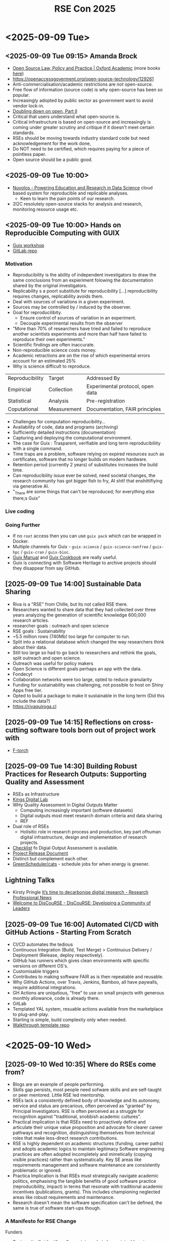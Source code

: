 :PROPERTIES:
:ID:       0f86b256-4f35-483e-a55a-1097f405b428
:mtime:    20250915105834 20250915094947 20250912072700
:ctime:    20250912072700
:END:
#+TITLE: RSE Con 2025
#+FILETAGS: :rse:conference:


* <2025-09-09 Tue>
** <2025-09-09 Tue 09:15> Amanda Brock
+ [[https://academic.oup.com/book/44727?login=true][Open Source Law, Policy and Practice | Oxford Academic]] (more books [[https://amandabrock.com/books/][here]])
+ https://openaccessgoverment.org/open-source-technology/129261
+ Anti-commercialisation/academic restrictions are /not/ open-source.
+ Free flow of information (source code) is why open-source has been so popular.
+ Increasingly adopted by public sector as government want to avoid vendor lock-in.
+ [[https://www.elastic.co/blog/licensing-change][Doubling down on open, Part II]]
+ Critical that users understand what open-source is.
+ Critical infrastructure is based on open-source and increasingly is coming under greater scrutiny and critique if it
  doesn't meet certain standards.
+ RSEs should be moving towards industry standard code but need acknowledgement for the work done,
+ Do NOT need to be certified, which requires paying for a piece of pointless paper.
+ Open source should be a public good.
** <2025-09-09 Tue 10:00>
+ [[https://nuvolos.com/][Nuvolos - Powering Education and Research in Data Science]] cloud based system for reproducible and replicable analyses.
  + Keen to learn the pain points of our research.
+ 2I2C resolutely open-source stacks for analysis and research, monitoring resource usage etc.
** <2025-09-09 Tue 10:00> Hands on Reproducible Computing with GUIX
+ [[https://guix-workshop-d08bc1.gitlabpages.inria.fr/][Guix workshop]]
+ [[https://gitlab.inria.fr/rt-santenum/guix-workshop][GitLab repo]]
*** Motivation
+ Reproducibility is the ability of independent investigators to draw the same conclusions from an expieriment folowing
  the documentation shared by the original investigators.
+ Replicability s a poort substitute for reproducibility [...] reproducibility requires changes, replicability avoids
  them.
+ Deal with sources of variations in a given experiment.
+ Sources may be controlled by / induced by the observer.
+ Goal for reproducilibity.
  + Ensure control of sources of variation in an experiment.
  + Decouple experimental results from the observer
+ "More than 70% of researchers have tried and failed to reproduce another scientists experiments and more than half
  have failed to reproduce their own experiments."
+ Scientific findings are often inaccurate.
+ Non-reproducible science costs money.
+ Academic retractions are on the rise of which experimental errors account for an estimated 25%
+ Why is science difficult to reproduce.

| Reproducibility | Target      | Addressed By                     |
| Empiricial      | Collection  | Experimental protocol, open data |
| Statistical     | Analysis    | Pre-registration                 |
| Coputational    | Measurement | Documentation, FAIR principles   |

+ Challenges for computation reproducibility...
+ Availability of code, data and programs (archiving)
+ Sufficiently detailed instructions (documentation)
+ Capturing and deploying the computational environment.
+ The case for Guix : Trasparent, verifiable and long term reproducibiliity with a single command.
+ Time traps are a problem, software relying on expired resources such as certificates, software that no longer builds
  on modern hardware.
+ Retention period (currently 2 years) of substitutes increases the build time.
+ Can reproducibility issue ever be solved, need societal changes, the research community has got bigger fish to fry, AI
  shit! that enshittifiying via generative AI.
+ "_There are some things that can't be reproduced; for everything else there;s Guix"
*** Live coding
*** Going Further
+ If no ~root~ access then you can use ~guix pack~ which can be wrapped in Docker.
+ Multiple channels for Guix - ~guix-science~ / ~guix-science-nonfree~ / ~guix-hpc~ / ~guix-cran~ / ~guix-bioc~.
+ [[https://guix.gnu.org/manual/devel/en/html_node/][Guix Manual]] and [[https://guix.gnu.org/cookbook/en/html_node/][Guix Cookbook]] are really useful.
+ Guix is connecting with Software Heritage to archive projects should they disappear from say GitHub.
** [2025-09-09 Tue 14:00] Sustainable Data Sharing
+ Riva is a "RSE"  from Chille, but its not called RSE there.
+ Researchers wanted to share data that they had collected over three years analyzing the generation of scientific
  knowledge 600,000 research articles.
+ researcher goals : outreach and open science
+ RSE goals : Sustainability
+ ~5.5 million rows (740Mb) too large for computer to run.
+ Split into a relational database which changed the way researchers think about their data.
+ Still too large so had to go back to researchers and rethink the goals, split outreach and open science.
+ Outreach was useful for policy makers
+ Open Science is different goals perhaps an app with the data.
+ Fondecyt
+ Collaboration networks were too large, opted to reduce granularity
+ Funding for sustainability was challenging, not possible to host on Shiny Apps free tier.
+ Opted to build a package to make it sustainable in the long term (Did this include the data?)
+ https://rivaquiroga.cl
** [2025-09-09 Tue 14:15]  Reflections on cross-cutting software tools born out of project work with
+ [[https://cambridge-iccs.github.io/FTorch/][F-torch]]
** [2025-09-09 Tue 14:30] Building Robust Practices for Research Outputs: Supporting Quality and Assessment

+ RSEs as Infrastructure
+ [[https://kdl.kcl.ac.uk][Kings Digital Lab]]
+ WHy Quality Assessment in Digital Outputs Matter
 + Computing increasingly important (software datasets)
 + Digital outputs most meet research domain criteria and data sharing
 + REF
+ Dual role of RSEs
  + Holisitic role in research process and production, key part ofhuman digital infrastructure, design and
    implementation of research projects.
+ [[https://zenodo.org/records/15147897][Checklist]] fo Digial Output Assessment is available.
+ [[https://github.com/kingsdigitallab/sdlc-for-rse/wiki/P1.-Project-Release-Document][Project Release Document]]
+ Distinct but complement each other.
+ [[http://github.om/GreenScheduler/cats][GreenScheduler/cats]] - schedule jobs for when energy is greener.
** Lightning Talks
+ Kirsty Pringle [[https://www.researchprofessionalnews.com/rr-news-uk-views-of-the-uk-2025-april-it-s-time-to-decarbonise-digital-research/][It’s time to decarbonise digital research - Research Professional News]]
+ [[https://discourse-network.github.io/][Welcome to DisCouRSE - DisCouRSE: Developing a Community of Leaders]]
** [2025-09-09 Tue 16:00] Automated CI/CD with GitHub Actions - Starting From Scratch
+ CI/CD automates the tedious
+ Continuous Integration (Build, Test Merge) > Continuous Delivery / Deployment (Release, deploy respectively).
+ GitHub has runners which gives clean environments with specific versions on different OS's.
+ Customisable triggers
+ Contributes to making software FAIR as is then repeatable and reusable.
+ Why GitHub Actions, over Travis, Jenkins, Bamboo, all have paywalls, require additional integrations.
+ GH Actions are uniqutious, "free" to use on small projects with generous monthly allowance, code is already there.
+ GitLab
+ Templated YAL system, resuable actions available from the marketplace to plug-and-play.
+ Starting is simple, build complexity only when needed.
+ [[https://github.com/haessar/rsecon25-gha-walkthrough][Walkthrough template repo]]

* <2025-09-10 Wed>
** [2025-09-10 Wed 10:35] Where do RSEs come from?
+ Blogs are an example of people performing.
+ Skills gap persists, most people need sofware skills and are self-taught or peer mentored. Little RSE led mentorship.
+ RSEs lack a consistently defined body of knowledge and its autonomy, service and status are precarious, often
  perceived as "granted" by Principal Investigators. RSE is often perceived as a struggle for recognition against
  "traditional, snobbish academic cultures".
+ Practical implication is that RSEs need to proactively define and articulate their unique value proposition and
  advocate for clearer career pathways and recognition, distinguishing themselves from technical roles that make
  less-direct research contributions.
+ RSE is highly dependent on academic structures (funding, career paths) and adopts academic logics to maintain
  legitimacy Software engineering practices are often adopted incompletely and mimetically (copying visible practices)
  rather than systematically. Key SE areas like requirements management and software maintenance are consistently
  problematic or ignored.
+ Practica Implication is that RSEs must strategically navigate academic politics, emphasising the tangible benefits of
  good software practice (reproducibility, impact) in terms that resonate with traditional academic incentives
  (publications, grants). This includes championing neglected areas like robust requirements and maintenance.
+ Research doesn't mean the software specification can't be defined, the same is true of software start-ups though.
*** A Manifesto for RSE Change
Funders
+ Systematically identify software tat needs to be sustainable using a clear checklist.
+ Ensure dedicated funding for ongoing maintenance for sustainable software.
Research producing organisations
+ Establish parallel career pathways and job descriptions for software roles.
+ Incorporate software responsibility into codes of ethical practice.
RSE Leaders & educators
+ Address skills gaps in areas like requirements engineering and sofware maintenance through targeted, evidence-based
  training.
+ Formalise outreach mentoring programmes where RSEs teach software engineering skills to a broader range of
  researchers.
+ Adopt an open source by default approach for sustainable and FAIR research software, guided by maturity models such as
  OSSWatch

+ RSE is more than a technical discipline, its a social movement aiming to revolutionise how research engages with
  software.
** [2025-09-10 Wed 11:00] Evidencing the impact of RSEs
+ [[https://zenodo.org/records/15083632][Evidencing the Impact of Research Software Engineers on Arts & Humanities Scholarship]]
+ [[https://zenodo.org/records/15083632][Evidencing the Impact of Research Software Engineers on Arts & Humanities Scholarship]]
+ Lots of evidence on how RSE groups contribute to university aims, less so funders, particularly in Arts and
  Humanities.
+ Make (better) outputs possible.
+ Accelerate research
+ Expand research possibilities
+ Facilitate progress
+ Cut Costs
+ RSEs and researchers help each other across disciplines.
** [2025-09-10 Wed 11:30] From Lab to Launch
+ [[https://www.ucl.ac.uk/centre-digital-innovation/][UCL Centre for Digital Innovation | UCL Centre for Digital Innovation - UCL – University College London]]
** [2025-09-10 Wed 12:00] Building a project team : Experience from the Turin
- Team variables
  - How manu?
  - Seniority
  - Full time or part time
  - Skill set
  - What are the individuals needs
- Project Variables
  - Duration
  - Size
  - Domain knowledge needed
  - Technical expertise
  - Chance to shape the project?
- Teams include
  - Researchers, post-docs, industry
  - Project/Programme managers - communicate with funders and external collaborators
  - Research Engineers - RSE, Research Data Scientist, Research Computing Engineer, Research Data Wrangler
  - Research Application managers
+ Turing 1.0
  - Mostly small
  - People work on any project
  - As many projects as people
+ Turing 2.0
  - Environment and Sustainability / Transformation of Health / Defence and National Security / Fundamental Research
  - Focus on real-world impact
  - Collaborate with external partners
  - Larger projects of longer duration
  - People transition much less frequently (who should be on which projects and how does it affect their careers
+ Maintaining a Team Culture
  - Hack Week
  - Away days
Most teams based around domain knowledge.
** [2025-09-10 Wed 10:35] [[https://hackmd.io/@jmarshrossney/BJy9adlKxx][RSE perspectives on AI in the workplace (Part I) - HackMD]]
** [2025-09-10 Wed 13:15] Lets stop pretending we are Unicorns
+ RSEs have achieved a lot and should be proud of that, annual conferences world wide national associations in eight or
  more countries, funding opportunities, recognition of importance of sofware is increasing.
+ Sounds great, but what is the problem?
*** Problems
+ Frustration that RSE isn't doing the allocated work, the code base is complicated and they aren't doing the things we
  think they should be doing.
+ I was promised an expert on X but the RSE is standard.
+ The RSE came ti implement X for me, but now they want to constantly meet to discuss it, I just want it done.
+ The RSE wants to be a co-author on my paper, they didn't have a clue about my research.
+ The software the RSE wrote for me is falling over after the project ended but the RSE does not want to come back and
  fix it,
*** RSE Pesrpective
+ I am always on two or three projects and context switching is slowing me down.
+ My team lead put on a project with a technology I have some basic knowledge and would like to know more. That's great
  but it means progress is slower (researcher is unhappy).
+ I know nothing about the research that project is about and it makes it hard to understand the software, create
  examples.
*** Manager Perspective
+ Have to shoe-horn skills into projects.
*** What can we do?
+ Be more bespoke
+ Computational researcher might need embedded RSEs and understand the research.
+ Non-computational researchers might need [r]SEs that deliver black/grey box software solutions.
+ A small RSE team might need to specialise (e.g. HPC, web dev) rather than promise to be able to do any type of RSE
  work.
+ Communicate
+ Set expectations right, be clear and onest about what they can do.
+ Have templates, example timelines and guidelines.
+ Say no when the skill and/or time is not available (being over capacity is not a good problem to have)
+ Learn from other RSE groups, there is a lot of good practice out there.
+ Be clear with applicants too, especially if they are from industry/other career paths
*** Collaborate don't compete
+ Avoid us v them language
+ Don't claim to be "better"
+ Building relationships is an important part of RSE work
+ Learn from other RSE groups
*** Mental Health in RSE
+ Break the academic stigma around saying "I don't know", research is team work.
+ Don't paint this superhuman picture of an RSEcorn
*** What do you think?
+ Do we need more embedded RSEs?
+ Are more specialised small RSE teams the way forward?
+ How can academic RSE career paths be positively interwoven?
** [2025-09-10 Wed 13:45] The Research Software Analyst role
+ RSEs do research and business analysis.
+ [[https://zenodo.org/records/2564790][Research Software (RS) Careers: Generic Learnings from King's Digital Lab, King's College London]]
* [2025-09-11 Thu]
** [2025-09-11 Thu 09:05] [[https://bit.ly.rse2025-tallard][Tania Allard]] ([[https://www.trallard.dev][tallard.dev]])
+ FOSS is worth around $8 trillion annually and a lot of private companies rely on OSS but they aren't contributing or
  funding development.
+ RSEs are a key, critical part of the FOSS infrastructure, many popular libraries come from RSE-like work.
+ Tricky balancing act for RSEs though as the incentives are still misplaced in academic, research and corporate
  environments.
+ Python is incredibly popular and the hype would lead you to believe PSF is well funded. But spotlight is on GenAI
  where the money already is...private companies.
+ GenAI s being pushed into everything.
+ "Don't confuse raising the floor with raising the ceiling"
+ Ceiling - high value ML drive research accelerates drug candidate discovery process, reduces cost opportunities for
  untreated. Hotel booking platform improves recommendation system.
+ Floor - high adoption Local business sets up a website without requiring help from a developer. AI app ads
  summarisation capability for research papers.
+ Reports show that Gen AI is failing at the flooor.
+ Ceiling foundational Python/Conda/Jupyter/Scikit-Laern
  Middle Frameworks Pytorch JAX Hugging Face
  Floor AI Features Copilot Chat
+ High value use cases (Ceiling) are worth development and maintenance effort.
+ Maintenance translates to long-term impact and relevance
+ The development process lets you take control, RSEs identify opportunities and push boundaries
+ Development v Maintenance is another balancing act. E.g. Conda forge spends considerably more time on maintenance than
  development has 15yrs of technical debt.
+ Maintenance is all encompasing...
  - Goal and metrics
  - People
  - Infrastructure
  - Technology
  - Culture
  - Processes
+ Systematic change: we need funding and incentives that support and prioritise sustainability (high value efforts)
** [2025-09-11 Thu 10:00] Awards etc.
+ RSECon26 will be in Sheffield 9-11th September 2026, volunteering details are [[https://society-rse.org/volunteer-at-rsecon/][here]].
+ Aligns with inaugral [[https://www.researchsoft.org/irsc/][International Research Software Conference]] 7-8th Spetember 2025.
** [2025-09-11 Thu 11:00] Deploying a Web Application with Kubernetes

* Miscellaneous

+ [[https://www.w3.org/WAI/GL/wiki/Using_aria-describedby_to_provide_descriptions_of_images][Using aria-describedby to provide descriptions of images - WCAG WG]]
+ [[https://events.zoom.us/ejl/Apdaq-nVaQzOXS6_4QNb4Rp-Oc0tBRvZ6wJndm9fnoM4gTa20Epr~A9CiXGhfA_MrqIkE-lI4ttaG6tYJNr0si-Q1BGKFDWvIYcAlCl-fFi9fWvdx8QNLDjb-e4gfIMkpSDZ4goIV-ETj7ag4tTd-p79r9-I7aP1UHb3IZpjWj--iO-uHamf-63NKqQW-LaN0r_9trDbrXzOw-UAMe9XY93nCAdkc/sessions][Zoom Videos]]
